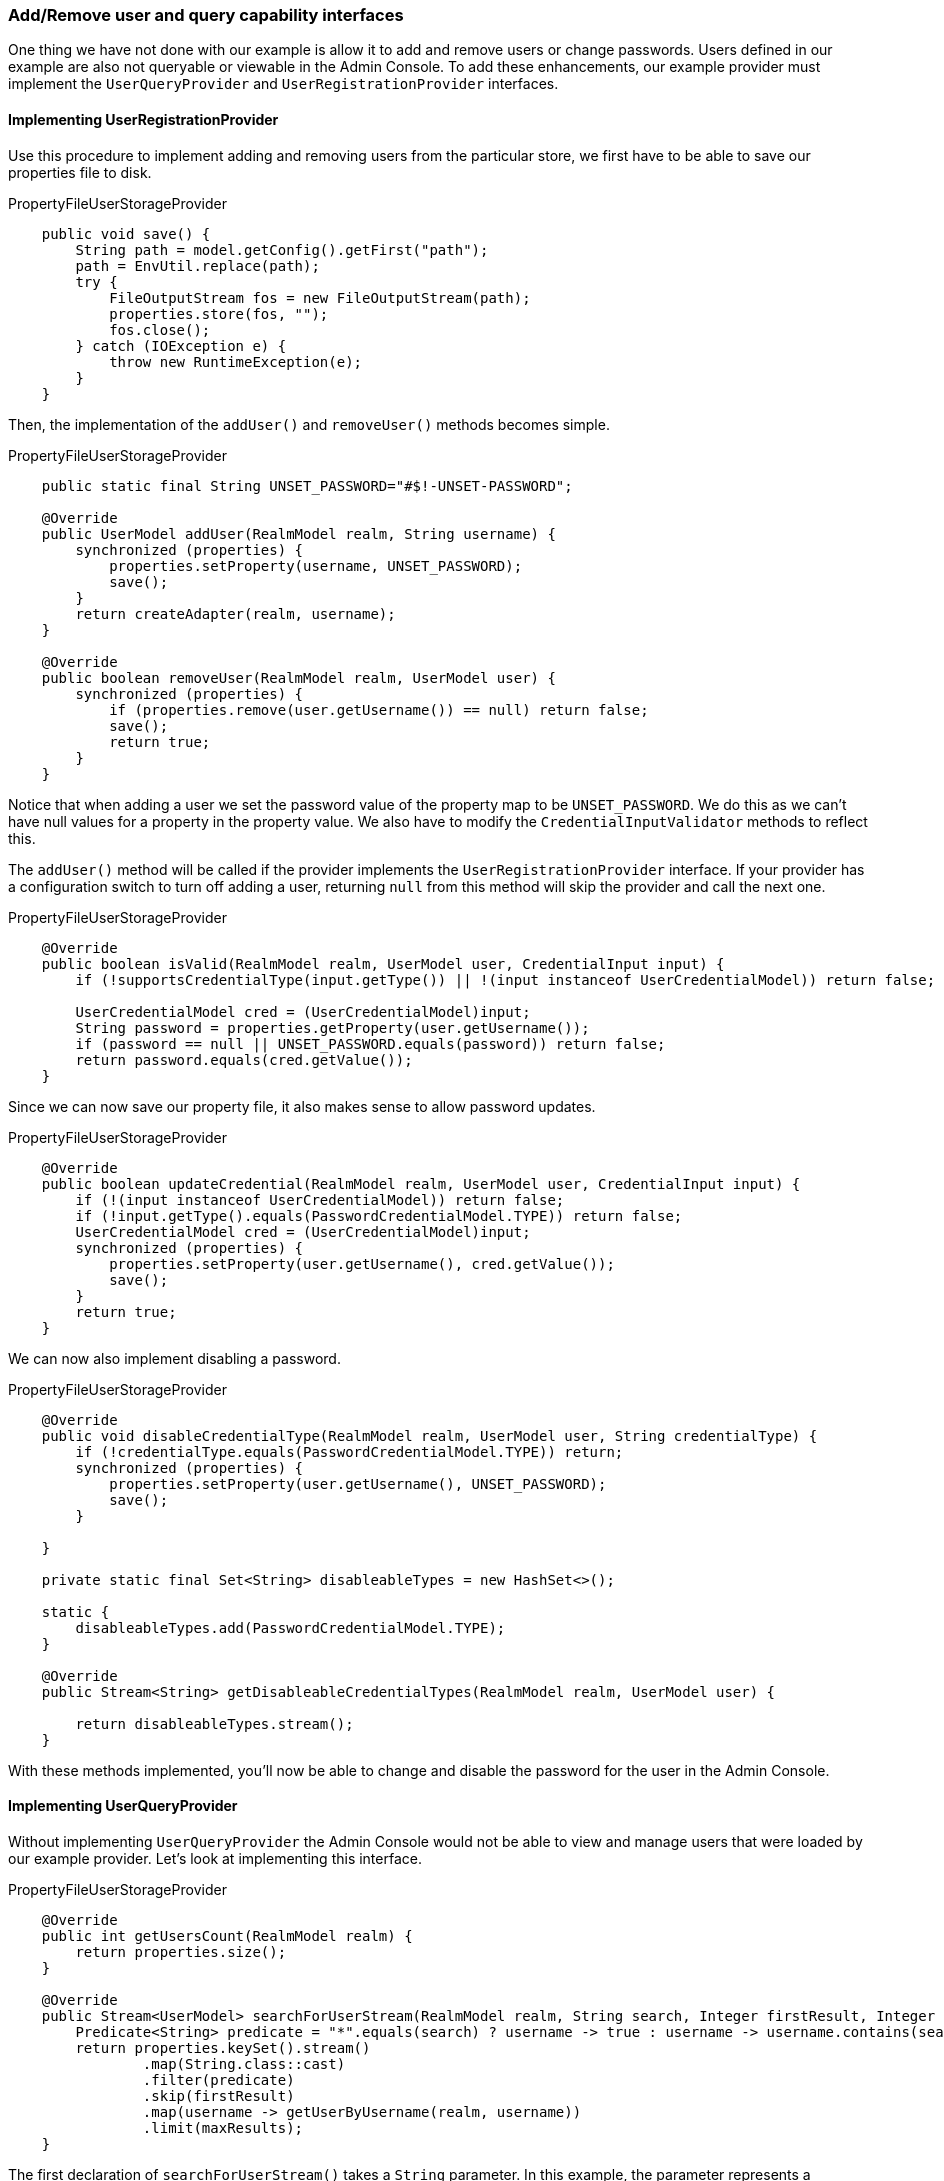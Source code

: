 
=== Add/Remove user and query capability interfaces

One thing we have not done with our example is allow it to add and remove users or change passwords. Users defined in our example are
also not queryable or viewable in the Admin Console. To add these enhancements, our example provider must implement
the `UserQueryProvider` and `UserRegistrationProvider` interfaces.

==== Implementing UserRegistrationProvider

Use this procedure to implement adding and removing users from the particular store, we first have to be able to save our properties
file to disk.

.PropertyFileUserStorageProvider
[source,java]
----
    public void save() {
        String path = model.getConfig().getFirst("path");
        path = EnvUtil.replace(path);
        try {
            FileOutputStream fos = new FileOutputStream(path);
            properties.store(fos, "");
            fos.close();
        } catch (IOException e) {
            throw new RuntimeException(e);
        }
    }
----

Then, the implementation of the `addUser()` and `removeUser()` methods becomes simple.

.PropertyFileUserStorageProvider
[source,java]
----
    public static final String UNSET_PASSWORD="#$!-UNSET-PASSWORD";

    @Override
    public UserModel addUser(RealmModel realm, String username) {
        synchronized (properties) {
            properties.setProperty(username, UNSET_PASSWORD);
            save();
        }
        return createAdapter(realm, username);
    }

    @Override
    public boolean removeUser(RealmModel realm, UserModel user) {
        synchronized (properties) {
            if (properties.remove(user.getUsername()) == null) return false;
            save();
            return true;
        }
    }
----

Notice that when adding a user we set the password value of the property map to be `UNSET_PASSWORD`.  We do this as
we can't have null values for a property in the property value. We also have to modify the `CredentialInputValidator`
methods to reflect this.

The `addUser()` method will be called if the provider implements the `UserRegistrationProvider` interface. If your provider has
a configuration switch to turn off adding a user, returning `null` from this method will skip the provider and call
the next one.

.PropertyFileUserStorageProvider
[source,java]
----
    @Override
    public boolean isValid(RealmModel realm, UserModel user, CredentialInput input) {
        if (!supportsCredentialType(input.getType()) || !(input instanceof UserCredentialModel)) return false;

        UserCredentialModel cred = (UserCredentialModel)input;
        String password = properties.getProperty(user.getUsername());
        if (password == null || UNSET_PASSWORD.equals(password)) return false;
        return password.equals(cred.getValue());
    }
----

Since we can now save our property file, it also makes sense to allow password updates.

.PropertyFileUserStorageProvider
[source,java]
----
    @Override
    public boolean updateCredential(RealmModel realm, UserModel user, CredentialInput input) {
        if (!(input instanceof UserCredentialModel)) return false;
        if (!input.getType().equals(PasswordCredentialModel.TYPE)) return false;
        UserCredentialModel cred = (UserCredentialModel)input;
        synchronized (properties) {
            properties.setProperty(user.getUsername(), cred.getValue());
            save();
        }
        return true;
    }
----

We can now also implement disabling a password.

.PropertyFileUserStorageProvider
[source,java]
----
    @Override
    public void disableCredentialType(RealmModel realm, UserModel user, String credentialType) {
        if (!credentialType.equals(PasswordCredentialModel.TYPE)) return;
        synchronized (properties) {
            properties.setProperty(user.getUsername(), UNSET_PASSWORD);
            save();
        }

    }

    private static final Set<String> disableableTypes = new HashSet<>();

    static {
        disableableTypes.add(PasswordCredentialModel.TYPE);
    }

    @Override
    public Stream<String> getDisableableCredentialTypes(RealmModel realm, UserModel user) {

        return disableableTypes.stream();
    }
----

With these methods implemented, you'll now be able to change and disable the password for the user in the Admin Console.

==== Implementing UserQueryProvider

Without implementing `UserQueryProvider` the Admin Console would not be able to view and manage users that were loaded
by our example provider. Let's look at implementing this interface.

.PropertyFileUserStorageProvider
[source,java]
----
    @Override
    public int getUsersCount(RealmModel realm) {
        return properties.size();
    }

    @Override
    public Stream<UserModel> searchForUserStream(RealmModel realm, String search, Integer firstResult, Integer maxResults) {
        Predicate<String> predicate = "*".equals(search) ? username -> true : username -> username.contains(search);
        return properties.keySet().stream()
                .map(String.class::cast)
                .filter(predicate)
                .skip(firstResult)
                .map(username -> getUserByUsername(realm, username))
                .limit(maxResults);
    }
----

The first declaration of `searchForUserStream()` takes a `String` parameter. In this example, the parameter represents a username that you want to search by. This string can be a substring, which explains the choice of  the `String.contains()`
method when doing the search. Notice the use of `*` to indicate to request a list of all users.
The method iterates over the key set of the property file, delegating to `getUserByUsername()` to load a user.
Notice that we are indexing this call based on the `firstResult` and `maxResults` parameter. If your external store does not support pagination, you will have to do similar logic.

.PropertyFileUserStorageProvider
[source,java]
----
    @Override
    public Stream<UserModel> searchForUserStream(RealmModel realm, Map<String, String> params, Integer firstResult, Integer maxResults) {
        // only support searching by username
        String usernameSearchString = params.get("username");
        if (usernameSearchString != null)
            return searchForUserStream(realm, usernameSearchString, firstResult, maxResults);

        // if we are not searching by username, return all users
        return searchForUserStream(realm, "*", firstResult, maxResults);
    }
----

The `searchForUserStream()` method that takes a `Map` parameter can search for a user based on first, last name, username, and email.
Only usernames are stored, so the search is based only on usernames except when the `Map` parameter does not contain the `username` attribute.
In this case, all users are returned. In that situation, the `searchForUserStream(realm, search, firstResult, maxResults)` is used.


.PropertyFileUserStorageProvider
[source,java]
----
    @Override
    public Stream<UserModel> getGroupMembersStream(RealmModel realm, GroupModel group, Integer firstResult, Integer maxResults) {
        return Stream.empty();
    }

    @Override
    public Stream<UserModel> searchForUserByUserAttributeStream(RealmModel realm, String attrName, String attrValue) {
        return Stream.empty();
    }
----

Groups or attributes are not stored, so the other methods return an empty stream.

